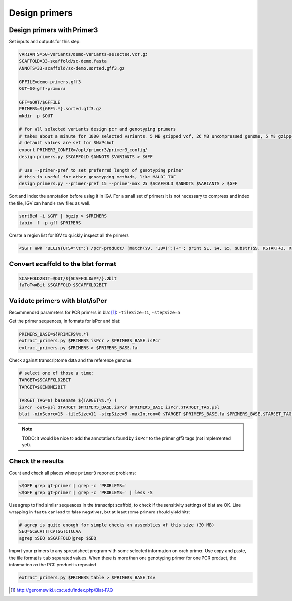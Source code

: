 .. _primers:

Design primers
==============
Design primers with Primer3
---------------------------
Set inputs and outputs for this step:

.. code-block:: bash

    VARIANTS=50-variants/demo-variants-selected.vcf.gz
    SCAFFOLD=33-scaffold/sc-demo.fasta
    ANNOTS=33-scaffold/sc-demo.sorted.gff3.gz

    GFFILE=demo-primers.gff3
    OUT=60-gff-primers
    
    GFF=$OUT/$GFFILE
    PRIMERS=${GFF%.*}.sorted.gff3.gz
    mkdir -p $OUT

    # for all selected variants design pcr and genotyping primers
    # takes about a minute for 1000 selected variants, 5 MB gzipped vcf, 26 MB uncompressed genome, 5 MB gzipped gff
    # default values are set for SNaPshot
    export PRIMER3_CONFIG=/opt/primer3/primer3_config/
    design_primers.py $SCAFFOLD $ANNOTS $VARIANTS > $GFF
    
    # use --primer-pref to set preferred length of genotyping primer
    # this is useful for other genotyping methods, like MALDI-TOF
    design_primers.py --primer-pref 15 --primer-max 25 $SCAFFOLD $ANNOTS $VARIANTS > $GFF

Sort and index the annotation before using it in IGV. For a small set of primers it is not necessary to 
compress and index the file, IGV can handle raw files as well.

.. code-block:: bash

    sortBed -i $GFF | bgzip > $PRIMERS
    tabix -f -p gff $PRIMERS

Create a region list for IGV to quickly inspect all the primers. 

.. code-block:: bash

    <$GFF awk 'BEGIN{OFS="\t";} /pcr-product/ {match($9, "ID=[^;]+"); print $1, $4, $5, substr($9, RSTART+3, RLENGTH);}' > ${GFF%.*}.bed
    
Convert scaffold to the blat format
-----------------------------------

.. code-block:: bash

    SCAFFOLD2BIT=$OUT/${SCAFFOLD##*/}.2bit
    faToTwoBit $SCAFFOLD $SCAFFOLD2BIT
    
Validate primers with blat/isPcr
--------------------------------

Recommended parameters for PCR primers in blat [#]_: ``-tileSize=11``, ``-stepSize=5``

Get the primer sequences, in formats for isPcr and blat:
    
.. code-block:: bash

    PRIMERS_BASE=${PRIMERS%%.*}
    extract_primers.py $PRIMERS isPcr > $PRIMERS_BASE.isPcr
    extract_primers.py $PRIMERS > $PRIMERS_BASE.fa

Check against transcriptome data and the reference genome:

.. code-block:: bash
    
    # select one of those a time:
    TARGET=$SCAFFOLD2BIT
    TARGET=$GENOME2BIT

    TARGET_TAG=$( basename ${TARGET%%.*} )
    isPcr -out=psl $TARGET $PRIMERS_BASE.isPcr $PRIMERS_BASE.isPcr.$TARGET_TAG.psl
    blat -minScore=15 -tileSize=11 -stepSize=5 -maxIntron=0 $TARGET $PRIMERS_BASE.fa $PRIMERS_BASE.$TARGET_TAG.psl

.. note::
    
    TODO: It would be nice to add the annotations found by ``isPcr`` to the primer gff3 tags (not implemented yet). 

Check the results
-----------------

Count and check all places where ``primer3`` reported problems:

.. code-block:: bash

    <$GFF grep gt-primer | grep -c 'PROBLEMS='
    <$GFF grep gt-primer | grep -c 'PROBLEMS=' | less -S

Use agrep to find similar sequences in the transcript scaffold, to check if the 
sensitivity settings of blat are OK. Line wrapping in ``fasta`` can lead to false negatives,
but at least some primers should yield hits:

.. code-block:: bash

    # agrep is quite enough for simple checks on assemblies of this size (30 MB)
    SEQ=GCACATTTCATGGTCTCCAA
    agrep $SEQ $SCAFFOLD|grep $SEQ

Import your primers to any spreadsheet program with some selected information on each
primer. Use copy and paste, the file format is ``tab`` separated values. When there is more 
than one genotyping primer for one PCR product, the information on the PCR product is repeated.

.. code-block:: bash

    extract_primers.py $PRIMERS table > $PRIMERS_BASE.tsv

.. [#] http://genomewiki.ucsc.edu/index.php/Blat-FAQ